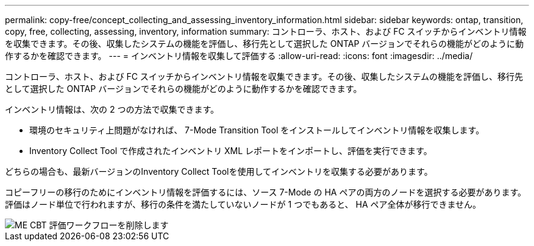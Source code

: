 ---
permalink: copy-free/concept_collecting_and_assessing_inventory_information.html 
sidebar: sidebar 
keywords: ontap, transition, copy, free, collecting, assessing, inventory, information 
summary: コントローラ、ホスト、および FC スイッチからインベントリ情報を収集できます。その後、収集したシステムの機能を評価し、移行先として選択した ONTAP バージョンでそれらの機能がどのように動作するかを確認できます。 
---
= インベントリ情報を収集して評価する
:allow-uri-read: 
:icons: font
:imagesdir: ../media/


[role="lead"]
コントローラ、ホスト、および FC スイッチからインベントリ情報を収集できます。その後、収集したシステムの機能を評価し、移行先として選択した ONTAP バージョンでそれらの機能がどのように動作するかを確認できます。

インベントリ情報は、次の 2 つの方法で収集できます。

* 環境のセキュリティ上問題がなければ、 7-Mode Transition Tool をインストールしてインベントリ情報を収集します。
* Inventory Collect Tool で作成されたインベントリ XML レポートをインポートし、評価を実行できます。


どちらの場合も、最新バージョンのInventory Collect Toolを使用してインベントリを収集する必要があります。

コピーフリーの移行のためにインベントリ情報を評価するには、ソース 7-Mode の HA ペアの両方のノードを選択する必要があります。評価はノード単位で行われますが、移行の条件を満たしていないノードが 1 つでもあると、 HA ペア全体が移行できません。

image::../media/delete_me_cbt_assessment_workflow.gif[ME CBT 評価ワークフローを削除します]
